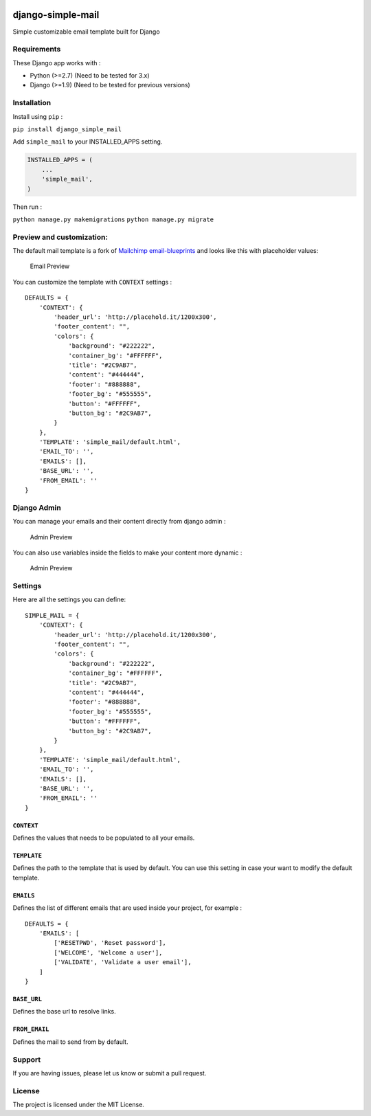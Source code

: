 |django-simple-mail v1.2.1 on PyPi| |MIT license| |Stable|

django-simple-mail
==================

Simple customizable email template built for Django

Requirements
------------

These Django app works with :

-  Python (>=2.7) (Need to be tested for 3.x)
-  Django (>=1.9) (Need to be tested for previous versions)

Installation
------------

Install using ``pip`` :

``pip install django_simple_mail``

Add ``simple_mail`` to your INSTALLED_APPS setting.

.. code:: python

    INSTALLED_APPS = (
        ...
        'simple_mail',
    )

Then run :

``python manage.py makemigrations`` ``python manage.py migrate``

Preview and customization:
--------------------------

The default mail template is a fork of `Mailchimp
email-blueprints <https://github.com/mailchimp/email-blueprints/blob/master/responsive-templates/base_boxed_basic_query.html>`__
and looks like this with placeholder values:

.. figure:: https://raw.githubusercontent.com/charlesthk/django-simple-mail/master/docs/preview.png
   :alt: Email Preview

   Email Preview

You can customize the template with ``CONTEXT`` settings :

::

    DEFAULTS = {
        'CONTEXT': {
            'header_url': 'http://placehold.it/1200x300',
            'footer_content': "",
            'colors': {
                'background': "#222222",
                'container_bg': "#FFFFFF",
                'title': "#2C9AB7",
                'content': "#444444",
                'footer': "#888888",
                'footer_bg': "#555555",
                'button': "#FFFFFF",
                'button_bg': "#2C9AB7",
            }
        },
        'TEMPLATE': 'simple_mail/default.html',
        'EMAIL_TO': '',
        'EMAILS': [],
        'BASE_URL': '',
        'FROM_EMAIL': ''
    }

Django Admin
------------

You can manage your emails and their content directly from django admin
:

.. figure:: https://raw.githubusercontent.com/charlesthk/django-simple-mail/master/docs/admin.png
   :alt: Admin Preview

   Admin Preview

You can also use variables inside the fields to make your content more
dynamic :

.. figure:: https://raw.githubusercontent.com/charlesthk/django-simple-mail/master/docs/admin-context.png
   :alt: Admin Preview

   Admin Preview

Settings
--------

Here are all the settings you can define:

::

    SIMPLE_MAIL = {
        'CONTEXT': {
            'header_url': 'http://placehold.it/1200x300',
            'footer_content': "",
            'colors': {
                'background': "#222222",
                'container_bg': "#FFFFFF",
                'title': "#2C9AB7",
                'content': "#444444",
                'footer': "#888888",
                'footer_bg': "#555555",
                'button': "#FFFFFF",
                'button_bg': "#2C9AB7",
            }
        },
        'TEMPLATE': 'simple_mail/default.html',
        'EMAIL_TO': '',
        'EMAILS': [],
        'BASE_URL': '',
        'FROM_EMAIL': ''
    }

``CONTEXT``
~~~~~~~~~~~

Defines the values that needs to be populated to all your emails.

``TEMPLATE``
~~~~~~~~~~~~

Defines the path to the template that is used by default. You can use
this setting in case your want to modify the default template.

``EMAILS``
~~~~~~~~~~

Defines the list of different emails that are used inside your project,
for example :

::

    DEFAULTS = {
        'EMAILS': [
            ['RESETPWD', 'Reset password'],
            ['WELCOME', 'Welcome a user'],
            ['VALIDATE', 'Validate a user email'],
        ]
    }

``BASE_URL``
~~~~~~~~~~~~

Defines the base url to resolve links.

``FROM_EMAIL``
~~~~~~~~~~~~~~

Defines the mail to send from by default.

Support
-------

If you are having issues, please let us know or submit a pull request.

License
-------

The project is licensed under the MIT License.

.. |django-simple-mail v1.2.1 on PyPi| image:: https://img.shields.io/badge/pypi-1.2.1-green.svg
   :target: https://pypi.python.org/pypi/django-simple-mail
.. |MIT license| image:: https://img.shields.io/badge/licence-MIT-blue.svg
.. |Stable| image:: https://img.shields.io/badge/status-stable-green.svg


